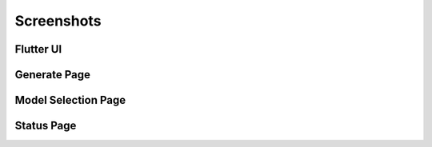 Screenshots
===========

Flutter UI
-------------

.. image:: https://raw.githubusercontent.com/BillSchumacher/HardDiffusion/release/screenshots/new_generate_flutter.png
   :alt: Generate Page
   :width: 600px
   :align: center

Generate Page
-------------

.. image:: https://raw.githubusercontent.com/BillSchumacher/HardDiffusion/release/screenshots/generate.png
   :alt: Generate Page
   :width: 600px
   :align: center
   
Model Selection Page
--------------------

.. image:: https://raw.githubusercontent.com/BillSchumacher/HardDiffusion/release/screenshots/models.png
   :alt: Model Selection Page
   :width: 600px
   :align: center

Status Page
-----------

.. image:: https://raw.githubusercontent.com/BillSchumacher/HardDiffusion/release/screenshots/status.png
   :alt: Model Selection Page
   :width: 600px
   :align: center
